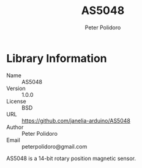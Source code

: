 #+TITLE: AS5048
#+AUTHOR: Peter Polidoro
#+EMAIL: peterpolidoro@gmail.com

* Library Information
  - Name :: AS5048
  - Version :: 1.0.0
  - License :: BSD
  - URL :: https://github.com/janelia-arduino/AS5048
  - Author :: Peter Polidoro
  - Email :: peterpolidoro@gmail.com


  AS5048 is a 14-bit rotary position magnetic sensor.
